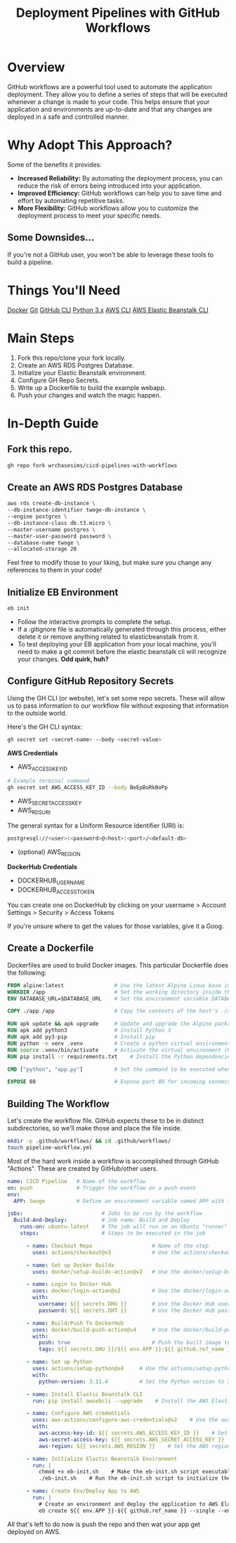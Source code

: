 #+TITLE: Deployment Pipelines with GitHub Workflows

#+TOC: headlines

* Overview

GitHub workflows are a powerful tool used to automate the application deployment. They allow you to define a series of steps that will be executed whenever a change is made to your code. This helps ensure that your application and environments are up-to-date and that any changes are deployed in a safe and controlled manner.

* Why Adopt This Approach?

Some of the benefits it provides:

- **Increased Reliability:** By automating the deployment process, you can reduce the risk of errors being introduced into your application.
- **Improved Efficiency:** GitHub workflows can help you to save time and effort by automating repetitive tasks.
- **More Flexibility:** GitHub workflows allow you to customize the deployment process to meet your specific needs.

** Some Downsides...
If you're not a GitHub user, you won't be able to leverage these tools to build a pipeline.

* Things You'll Need
[[https://www.docker.com][Docker]]
[[https://git-scm.com/book/en/v2/Getting-Started-Installing-Git][Git]]
[[https://cli.github.com/manual/installation][GitHub CLI]]
[[https://www.python.org/downloads/][Python 3.x]]
[[https://docs.aws.amazon.com/cli/latest/userguide/getting-started-install.html#getting-started-install-instructions][AWS CLI]]
[[https://docs.aws.amazon.com/elasticbeanstalk/latest/dg/eb-cli3-install.html#eb-cli3-install.scripts][AWS Elastic Beanstalk CLI]]

* Main Steps
1. Fork this repo/clone your fork locally.
2. Create an AWS RDS Postgres Database.
3. Initialize your Elastic Beanstalk environment.
4. Configure GH Repo Secrets.
5. Write up a Dockerfile to build the example webapp.
6. Push your changes and watch the magic happen.

* In-Depth Guide

** Fork this repo.
#+begin_src bash
gh repo fork wrchasesims/cicd-pipelines-with-workflows
#+end_src

** Create an AWS RDS Postgres Database
#+BEGIN_SRC bash
aws rds create-db-instance \
--db-instance-identifier twoge-db-instance \
--engine postgres \
--db-instance-class db.t3.micro \
--master-username postgres \
--master-user-password password \
--database-name twoge \
--allocated-storage 20
#+END_SRC

Feel free to modify those to your liking, but make sure you change any references to them in your code!

** Initialize EB Environment

#+begin_src bash
eb init
#+end_src

- Follow the interactive prompts to complete the setup.
- If a .gitignore file is automatically generated through this process, either delete it or remove anything related to elasticbeanstalk from it.
- To test deploying your EB application from your local machine, you'll need to make a git commit before the elastic beanstalk cli will recognize your changes. **Odd quirk, huh?**

** Configure GitHub Repository Secrets
Using the GH CLI (or website), let's set some repo secrets. These will allow us to pass information to our workflow file without exposing that information to the outside world.

Here's the GH CLI syntax:

#+begin_src bash
gh secret set <secret-name> --body <secret-value>
#+end_src

*AWS Credentials*
- AWS_ACCESS_KEY_ID

#+begin_src bash
# Example terminal command
gh secret set AWS_ACCESS_KEY_ID --body BeEpBoRkBoPp 
#+end_src

- AWS_SECRET_ACCESS_KEY
- AWS_RDS_URI

The general syntax for a Uniform Resource Identifier (URI) is:

#+begin_src bash
postgresql://<user>:<password>@<host>:<port>/<default-db>
#+end_src

- (optional) AWS_REGION

*DockerHub Credentials*
- DOCKERHUB_USERNAME
- DOCKERHUB_ACCESS_TOKEN
You can create one on DockerHub by clicking on your username > Account Settings > Security > Access Tokens

If you're unsure where to get the values for those variables, give it a Goog.

** Create a Dockerfile
Dockerfiles are used to build Docker images. This particular Dockerfile does the following:

#+begin_src dockerfile
FROM alpine:latest                # Use the latest Alpine Linux base image
WORKDIR /app                      # Set the working directory inside the container to /app
ENV DATABASE_URL=$DATABASE_URL    # Set the environment variable DATABASE_URL with the value from the host's DATABASE_URL

COPY ./app /app                   # Copy the contents of the host's ./app directory to the /app directory inside the container

RUN apk update && apk upgrade     # Update and upgrade the Alpine package manager
RUN apk add python3               # Install Python 3
RUN apk add py3-pip               # Install pip
RUN python -m venv .venv          # Create a python virtual environment
RUN source .venv/bin/activate     # Activate the virtual environment (Note: This line doesn't work as intended in a Dockerfile)
RUN pip install -r requirements.txt    # Install the Python dependencies listed in requirements.txt using pip

CMD ["python", "app.py"]          # Set the command to be executed when the container starts: run the app.py file using Python

EXPOSE 80                         # Expose port 80 for incoming connections to the container (Note: This line should be in uppercase)
#+end_src

** Building The Workflow
Let's create the workflow file. GitHub expects these to be in distinct subdirectories, so we'll make those and place the file inside.

#+begin_src bash
mkdir -p .github/workflows/ && cd .github/workflows/
touch pipeline-workflow.yml
#+end_src

Most of the hard work inside a workflow is accomplished through GitHub "Actions". These are created by GitHub/other users.

#+begin_src yaml
name: CICD Pipeline   # Name of the workflow
on: push              # Trigger the workflow on a push event
env:
  APP: twoge          # Define an environment variable named APP with the value "twoge"

jobs:                         # Jobs to be run by the workflow
  Build-And-Deploy:           # Job name: Build and Deploy
    runs-on: ubuntu-latest    # The job will run on an Ubuntu "runner" provided by GH
    steps:                    # Steps to be executed in the job

      - name: Checkout Repo                   # Name of the step
        uses: actions/checkout@v3             # Use the actions/checkout action to clone the repository

      - name: Set up Docker Buildx
        uses: docker/setup-buildx-action@v2   # Use the docker/setup-buildx-action to set up Docker Buildx

      - name: Login to Docker Hub
        uses: docker/login-action@v2          # Use the docker/login-action to log in to Docker Hub
        with:
          username: ${{ secrets.DHU }}        # Use the Docker Hub username from the secrets
          password: ${{ secrets.DHT }}        # Use the Docker Hub password from the secrets

      - name: Build/Push To DockerHub
        uses: docker/build-push-action@v4     # Use the docker/build-push-action to build and push Docker images
        with:
          push: true                          # Push the built image to Docker Hub
          tags: ${{ secrets.DHU }}/${{ env.APP }}:${{ github.ref_name }}  # Specify the image tags for Docker Hub

      - name: Set up Python
        uses: actions/setup-python@v4     # Use the actions/setup-python to set up the Python environment
        with:
          python-version: 3.11.4          # Set the Python version to 3.11.4

      - name: Install Elastic Beanstalk CLI
        run: pip install awsebcli --upgrade    # Install the AWS Elastic Beanstalk Command Line Interface (CLI)

      - name: Configure AWS credentials
        uses: aws-actions/configure-aws-credentials@v2    # Use the aws-actions/configure-aws-credentials action to configure AWS credentials
        with:
          aws-access-key-id: ${{ secrets.AWS_ACCESS_KEY_ID }}    # Set the AWS access key ID from the secrets
          aws-secret-access-key: ${{ secrets.AWS_SECRET_ACCESS_KEY }}    # Set the AWS secret access key from the secrets
          aws-region: ${{ secrets.AWS_REGION }}    # Set the AWS region from the secrets

      - name: Initialize Elastic Beanstalk Environment
        run: |
          chmod +x eb-init.sh    # Make the eb-init.sh script executable
          ./eb-init.sh    # Run the eb-init.sh script to initialize the Elastic Beanstalk environment

      - name: Create Env/Deploy App to AWS
        run: |
          # Create an environment and deploy the application to AWS Elastic Beanstalk using environment variables/secrets
          eb create ${{ env.APP }}-${{ github.ref_name }} --single --envvars "DATABASE_URI=${{ secrets.RDS_DB }}"
#+end_src

All that's left to do now is push the repo and then wat your app get deployed on AWS.
